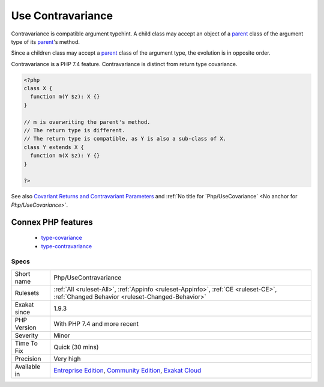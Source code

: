 .. _php-usecontravariance:

.. _use-contravariance:

Use Contravariance
++++++++++++++++++

.. meta::
	:description:
		Use Contravariance: Contravariance is compatible argument typehint.
	:twitter:card: summary_large_image
	:twitter:site: @exakat
	:twitter:title: Use Contravariance
	:twitter:description: Use Contravariance: Contravariance is compatible argument typehint
	:twitter:creator: @exakat
	:twitter:image:src: https://www.exakat.io/wp-content/uploads/2020/06/logo-exakat.png
	:og:image: https://www.exakat.io/wp-content/uploads/2020/06/logo-exakat.png
	:og:title: Use Contravariance
	:og:type: article
	:og:description: Contravariance is compatible argument typehint
	:og:url: https://php-tips.readthedocs.io/en/latest/tips/Php/UseContravariance.html
	:og:locale: en
Contravariance is compatible argument typehint. A child class may accept an object of a `parent <https://www.php.net/manual/en/language.oop5.paamayim-nekudotayim.php>`_ class of the argument type of its `parent <https://www.php.net/manual/en/language.oop5.paamayim-nekudotayim.php>`_'s method.

Since a children class may accept a `parent <https://www.php.net/manual/en/language.oop5.paamayim-nekudotayim.php>`_ class of the argument type, the evolution is in opposite order. 

Contravariance is a PHP 7.4 feature. Contravariance is distinct from return type covariance.

.. code-block:: php
   
   <?php
   class X {
     function m(Y $z): X {}
   }
   
   // m is overwriting the parent's method. 
   // The return type is different.
   // The return type is compatible, as Y is also a sub-class of X.
   class Y extends X {
     function m(X $z): Y {}
   }
   
   ?>

See also `Covariant Returns and Contravariant Parameters <https://wiki.php.net/rfc/covariant-returns-and-contravariant-parameters>`_ and :ref:`No title for `Php/UseCovariance` <No anchor for `Php/UseCovariance`>`.

Connex PHP features
-------------------

  + `type-covariance <https://php-dictionary.readthedocs.io/en/latest/dictionary/type-covariance.ini.html>`_
  + `type-contravariance <https://php-dictionary.readthedocs.io/en/latest/dictionary/type-contravariance.ini.html>`_


Specs
_____

+--------------+-----------------------------------------------------------------------------------------------------------------------------------------------------------------------------------------+
| Short name   | Php/UseContravariance                                                                                                                                                                   |
+--------------+-----------------------------------------------------------------------------------------------------------------------------------------------------------------------------------------+
| Rulesets     | :ref:`All <ruleset-All>`, :ref:`Appinfo <ruleset-Appinfo>`, :ref:`CE <ruleset-CE>`, :ref:`Changed Behavior <ruleset-Changed-Behavior>`                                                  |
+--------------+-----------------------------------------------------------------------------------------------------------------------------------------------------------------------------------------+
| Exakat since | 1.9.3                                                                                                                                                                                   |
+--------------+-----------------------------------------------------------------------------------------------------------------------------------------------------------------------------------------+
| PHP Version  | With PHP 7.4 and more recent                                                                                                                                                            |
+--------------+-----------------------------------------------------------------------------------------------------------------------------------------------------------------------------------------+
| Severity     | Minor                                                                                                                                                                                   |
+--------------+-----------------------------------------------------------------------------------------------------------------------------------------------------------------------------------------+
| Time To Fix  | Quick (30 mins)                                                                                                                                                                         |
+--------------+-----------------------------------------------------------------------------------------------------------------------------------------------------------------------------------------+
| Precision    | Very high                                                                                                                                                                               |
+--------------+-----------------------------------------------------------------------------------------------------------------------------------------------------------------------------------------+
| Available in | `Entreprise Edition <https://www.exakat.io/entreprise-edition>`_, `Community Edition <https://www.exakat.io/community-edition>`_, `Exakat Cloud <https://www.exakat.io/exakat-cloud/>`_ |
+--------------+-----------------------------------------------------------------------------------------------------------------------------------------------------------------------------------------+


